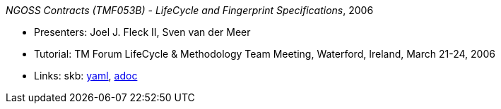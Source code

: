 //
// This file was generated by SKB-Dashboard, task 'lib-yaml2src'
// - on Wednesday November  7 at 00:23:13
// - skb-dashboard: https://www.github.com/vdmeer/skb-dashboard
//

_NGOSS Contracts (TMF053B) - LifeCycle and Fingerprint Specifications_, 2006

* Presenters: Joel J. Fleck II, Sven van der Meer
* Tutorial: TM Forum LifeCycle & Methodology Team Meeting, Waterford, Ireland, March 21-24, 2006
* Links:
      skb:
        https://github.com/vdmeer/skb/tree/master/data/library/talks/tutorial/2000/fleck-2006-tmf-b.yaml[yaml],
        https://github.com/vdmeer/skb/tree/master/data/library/talks/tutorial/2000/fleck-2006-tmf-b.adoc[adoc]

